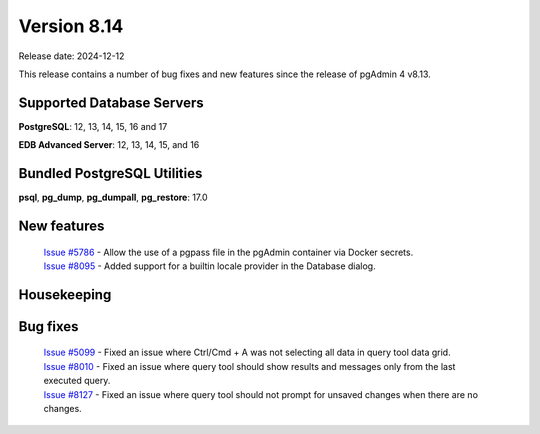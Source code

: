 ************
Version 8.14
************

Release date: 2024-12-12

This release contains a number of bug fixes and new features since the release of pgAdmin 4 v8.13.

Supported Database Servers
**************************
**PostgreSQL**: 12, 13, 14, 15, 16 and 17

**EDB Advanced Server**: 12, 13, 14, 15, and 16

Bundled PostgreSQL Utilities
****************************
**psql**, **pg_dump**, **pg_dumpall**, **pg_restore**: 17.0


New features
************

  | `Issue #5786 <https://github.com/pgadmin-org/pgadmin4/issues/5786>`_ -  Allow the use of a pgpass file in the pgAdmin container via Docker secrets.
  | `Issue #8095 <https://github.com/pgadmin-org/pgadmin4/issues/8095>`_ -  Added support for a builtin locale provider in the Database dialog.

Housekeeping
************


Bug fixes
*********
  | `Issue #5099 <https://github.com/pgadmin-org/pgadmin4/issues/5099>`_ -  Fixed an issue where Ctrl/Cmd + A was not selecting all data in query tool data grid.
  | `Issue #8010 <https://github.com/pgadmin-org/pgadmin4/issues/5099>`_ -  Fixed an issue where query tool should show results and messages only from the last executed query.
  | `Issue #8127 <https://github.com/pgadmin-org/pgadmin4/issues/8127>`_ -  Fixed an issue where query tool should not prompt for unsaved changes when there are no changes.

